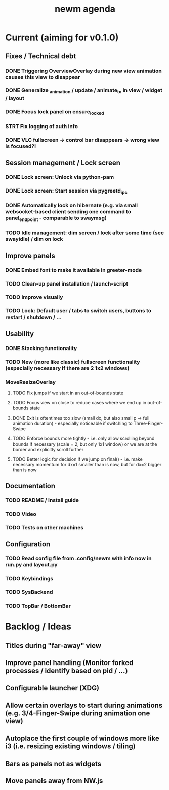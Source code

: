 #+TITLE: newm agenda

* Current (aiming for v0.1.0)
** Fixes / Technical debt
*** DONE Triggering OverviewOverlay during new view animation causes this view to disappear
*** DONE Generalize _animation / update / animate_to in view / widget / layout
*** DONE Focus lock panel on ensure_locked
*** STRT Fix logging of auth info
*** DONE VLC fullscreen -> control bar disappears -> wrong view is focused?!

** Session management / Lock screen
*** DONE Lock screen: Unlock via python-pam
*** DONE Lock screen: Start session via pygreetd_ipc
*** DONE Automatically lock on hibernate (e.g. via small websocket-based client sending one command to panel_endpoint - comparable to swaymsg)
*** TODO Idle management: dim screen / lock after some time (see swayidle) / dim on lock

** Improve panels
*** DONE Embed font to make it available in greeter-mode
*** TODO Clean-up panel installation / launch-script
*** TODO Improve visually
*** TODO Lock: Default user / tabs to switch users, buttons to restart / shutdown / ...

** Usability
*** DONE Stacking functionality
*** TODO New (more like classic) fullscreen functionality (especially necessary if there are 2 1x2 windows)
*** MoveResizeOverlay
**** TODO Fix jumps if we start in an out-of-bounds state
**** TODO Focus view on close to reduce cases where we end up in out-of-bounds state
**** DONE Exit is oftentimes too slow (small dx, but also small p -> full animation duration) - especially noticeable if switching to Three-Finger-Swipe
**** TODO Enforce bounds more tightly - i.e. only allow scrolling beyond bounds if necessary (scale = 2, but only 1x1 window) or we are at the border and explicitly scroll further
**** TODO Better logic for decision if we jump on final() - i.e. make necessary momentum for dx=1 smaller than is now, but for dx=2 bigger than is now

** Documentation
*** TODO README / Install guide
*** TODO Video
*** TODO Tests on other machines

** Configuration
*** TODO Read config file from .config/newm with info now in run.py and layout.py
*** TODO Keybindings
*** TODO SysBackend
*** TODO TopBar / BottomBar

* Backlog / Ideas
** Titles during "far-away" view
** Improve panel handling (Monitor forked processes / identify based on pid / ...)
** Configurable launcher (XDG)
** Allow certain overlays to start during animations (e.g. 3/4-Finger-Swipe during animation one view)
** Autoplace the first couple of windows more like i3 (i.e. resizing existing windows / tiling)
** Bars as panels not as widgets
** Move panels away from NW.js
